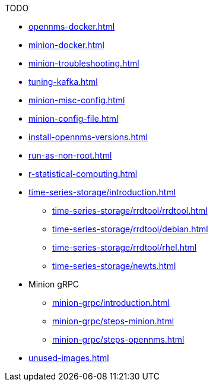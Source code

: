 .TODO
* xref:opennms-docker.adoc[]
* xref:minion-docker.adoc[]
* xref:minion-troubleshooting.adoc[]
* xref:tuning-kafka.adoc[]
* xref:minion-misc-config.adoc[]
* xref:minion-config-file.adoc[]
* xref:install-opennms-versions.adoc[]
* xref:run-as-non-root.adoc[]
* xref:r-statistical-computing.adoc[]
* xref:time-series-storage/introduction.adoc[]
** xref:time-series-storage/rrdtool/rrdtool.adoc[]
** xref:time-series-storage/rrdtool/debian.adoc[]
** xref:time-series-storage/rrdtool/rhel.adoc[]
** xref:time-series-storage/newts.adoc[]
* Minion gRPC
** xref:minion-grpc/introduction.adoc[]
** xref:minion-grpc/steps-minion.adoc[]
** xref:minion-grpc/steps-opennms.adoc[]
* xref:unused-images.adoc[]
